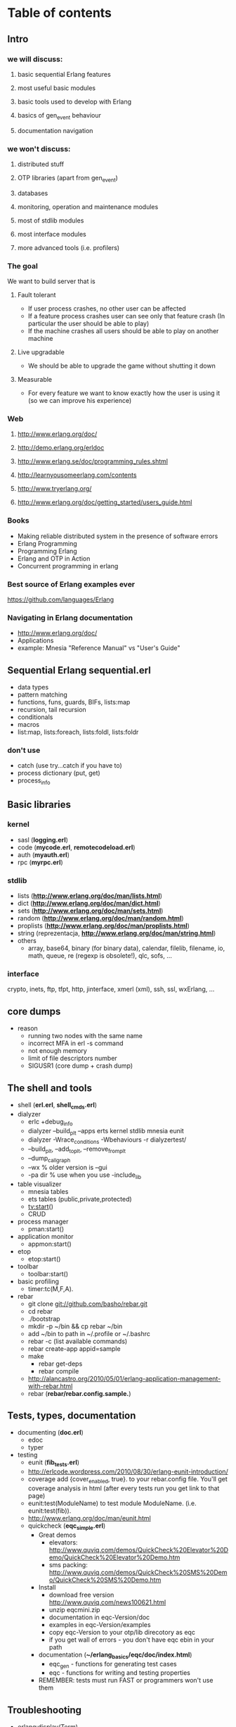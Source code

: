 # -*- org -*-

* Table of contents
** Intro
*** we will discuss:
**** basic sequential Erlang features
**** most useful basic modules
**** basic tools used to develop with Erlang
**** basics of gen_event behaviour
**** documentation navigation
*** we won't discuss:
**** distributed stuff
**** OTP libraries (apart from gen_event)
**** databases
**** monitoring, operation and maintenance modules
**** most of stdlib modules
**** most interface modules
**** more advanced tools (i.e. profilers)
*** The goal
   We want to build server that is
**** Fault tolerant
     + If user process crashes, no other user can be affected
     + If a feature process crashes user can see only that feature
       crash (In particular the user should be able to play)
     + If the machine crashes all users should be able to play on
       another machine
**** Live upgradable
     + We should be able to upgrade the game without shutting it down
**** Measurable
     + For every feature we want to know exactly how the user is using
       it (so we can improve his experience)
*** Web
**** http://www.erlang.org/doc/
**** http://demo.erlang.org/erldoc
**** http://www.erlang.se/doc/programming_rules.shtml
**** http://learnyousomeerlang.com/contents
**** http://www.tryerlang.org/
**** http://www.erlang.org/doc/getting_started/users_guide.html
*** Books
   - Making reliable distributed system in the presence of software errors
   - Erlang Programming
   - Programming Erlang
   - Erlang and OTP in Action
   - Concurrent programming in erlang
*** Best source of Erlang examples ever
    https://github.com/languages/Erlang
*** Navigating in Erlang documentation
   - http://www.erlang.org/doc/
   - Applications
   - example: Mnesia "Reference Manual" vs "User's Guide"
** Sequential Erlang *sequential.erl*
   - data types
   - pattern matching
   - functions, funs, guards, BIFs, lists:map
   - recursion, tail recursion
   - conditionals
   - macros
   - list:map, lists:foreach, lists:foldl, lists:foldr
*** don't use
   - catch (use try...catch if you have to)
   - process dictionary (put, get)
   - process_info
** Basic libraries
*** kernel
   - sasl (*logging.erl*)
   - code (*mycode.erl*, *remotecodeload.erl*)
   - auth (*myauth.erl*)
   - rpc (*myrpc.erl*)
*** stdlib
   - lists (*http://www.erlang.org/doc/man/lists.html*)
   - dict (*http://www.erlang.org/doc/man/dict.html*)
   - sets (*http://www.erlang.org/doc/man/sets.html*)
   - random (*http://www.erlang.org/doc/man/random.html*)
   - proplists (*http://www.erlang.org/doc/man/proplists.html*)
   - string (reprezentacja, *http://www.erlang.org/doc/man/string.html*)
   - others
     + array, base64, binary (for binary data), calendar, filelib,
       filename, io, math, queue, re (regexp is obsolete!), qlc, sofs, ...
*** interface
    crypto, inets, ftp, tfpt, http, jinterface, xmerl (xml), ssh, ssl, wxErlang, ...
** core dumps
   - reason
     + running two nodes with the same name
     + incorrect MFA in erl -s command
     + not enough memory
     + limit of file descriptors number
     + SIGUSR1 (core dump + crash dump)
** The shell and tools
   - shell (*erl.erl*, *shell_cmds.erl*)
   - dialyzer
      + erlc +debug_info
      + dialyzer --build_plt --apps erts kernel stdlib mnesia eunit
      + dialyzer -Wrace_conditions -Wbehaviours -r dialyzertest/
      + --build_plt, --add_to_plt, --remove_from_plt
      + --dump_call_graph
      + --wx % older version is --gui
      + -pa dir % use when you use -include_lib
   - table visualizer
      + mnesia tables
      + ets tables (public,private,protected)
      + tv:start()
      + CRUD
   - process manager
      + pman:start()
   - application monitor
      + appmon:start()
   - etop
      + etop:start()
   - toolbar
      + toolbar:start()
   - basic profiling
      + timer:tc(M,F,A).
   - rebar
      + git clone git://github.com/basho/rebar.git
      + cd rebar
      + ./bootstrap
      + mkdir -p ~/bin && cp rebar ~/bin
      + add ~/bin to path in ~/.profile or ~/.bashrc
      + rebar -c (list available commands)
      + rebar create-app appid=sample
      + make
         - rebar get-deps
         - rebar compile
      + http://alancastro.org/2010/05/01/erlang-application-management-with-rebar.html
      + rebar (*rebar/rebar.config.sample.*)
** Tests, types, documentation
   - documenting (*doc.erl*)
      + edoc
      + typer
   - testing
      + eunit (*fib_tests.erl*)
      + http://erlcode.wordpress.com/2010/08/30/erlang-eunit-introduction/
      + coverage add {cover_enabled, true}. to your rebar.config
        file. You'll get coverage analysis in html (after every tests
        run you get link to that page)
      + eunit:test(ModuleName) to test module ModuleName. (i.e. eunit:test(fib)).
      + http://www.erlang.org/doc/man/eunit.html
      + quickcheck (*eqc_simple.erl*)
        - Great demos
          + elevators: http://www.quviq.com/demos/QuickCheck%20Elevator%20Demo/QuickCheck%20Elevator%20Demo.htm
          + sms packing: http://www.quviq.com/demos/QuickCheck%20SMS%20Demo/QuickCheck%20SMS%20Demo.htm
        - Install
          + download free version http://www.quviq.com/news100621.html
          + unzip eqcmini.zip
          + documentation in eqc-Version/doc
          + examples in eqc-Version/examples
          + copy eqc-Version to your otp/lib direcotory as eqc
          + if you get wall of errors - you don't have eqc ebin in your path
        - documentation (*~/erlang_basics/eqc/doc/index.html*)
          - eqc_gen - functions for generating test cases
          - eqc - functions for writing and testing properties
        - REMEMBER: tests must run FAST or programmers won't use them
** Troubleshooting
 - erlang:display(Term)
 - C-c
    + (l)oaded !!
    + (d)istribution
    + (c)ontinue
    + (v)ersion
 - functions
    + i() - process list
    + i(X,Y,Z) - process info for pid(X,Y,Z)
    + ni() - process list on all nodes
    + m() - module list
    + bt(Pid) - backtrace
    + memory() - memory allocation information
    + regs() / nregs() - registered processes (single node / all nodes)
    + statistics(Type)
      - garbage_colletion --> {number of GCs, Words reclaimed, 0}
      - io --> total number of bytes received/sent through ports
      - run_queue --> number of processes ready to run
      - runtime --> {Total, SinceLastCall}
      - wall_clock --> {Total, SinceLastCall}
    + process_info(Pid), process_info(Pid, Flag)
  + debugger (needs debug_info)
    + debugger:start()
    + module/interpret, choose source file
    + every NEWLY STARTED interpreted module will be shown in Monitor window
    + pman is helpful when you need to kill supervised process
    + you can mark "first call" and "on break"
    + doubleclick on interpreted module name
    + break/function or double click on lines where breakpoint should be placed
  + appmon tracing (very simple)
  + pman tracing (very simple yet powerful)
  + dbg - textbased tracer (almost no overhead - can be used on production system)
    + http://www.erlang.org/doc/man/dbg.html
    + http://www.protest-project.eu/upload/tutorials/November2010/DBG_TTB_tutorial_Nov_2010.pdf
    + for tracing processes (not functions)
    + can trace send/receive message, function calls, exit, spawn, link/unlink,...
    + trace emits message that dbg process gets
    + dbg:tracer()
    + dbg:p(What, Flags)
      - What: pid(), all, new, existing, registered name, {X,Y,Z}
      - Flags:
        + s - send messages
        + r - receive messages
        + m - sending&receiving messages
        + c - calls to functions
        + p - process related (spawn, links)
        + so[f]s - set of [first] spawn. Inherit flags for new processes
        + so[f]l - set on [first] link. Inherit flags when linking new process
        + all - set all flags
        + clear - clear all flags
        + running - process scheduling
        + garbage_collection - when GC occurs
        + timestamp - attach timestamp
        + arity - show arity instead of argument
    + dbg:stop_clear(), dbg:p(What, clear).
    + dbg:p(self(), [garbage_collection]).
    + dbg:p(self(), [m, timestamp]).
    + dbg:p(all, [c, timestamp]).
      - you have to call dbg:tp({M,F,A}, MatchSpec) (tp - trace pattern, tpl - qtrace pattern local)
      - dbg:tp(io, format, '_', []).
      - use dbg:fun2ms(F) to generate Match Specyfication
        + F takes list of parameters
        + dbg:fun2ms(fun([A,B]) when is_list(A) andalso is_integer(B) -> message(caller) end).
        + dbg:fun2m(fun([A, A]) -> ok end).
        + dbg:fun2ms(fun([A,B]) when A > B -> enable_trace(garbage_collection) end).
        + message(caller())
    + distributed debugging dbg:n(Node), dbg:ln(), dbg:cn(Node) - add, list, clear (remove) Node
  + ttb (distributed tracing)
    + ttb:tracer([q@lmm, w@lmm, e@lmm], [{file, "example_trace"}]).
    + ttb:p(all, c). % same as dbg:p
    + ttb:tp/tpl/ctp/ctpl % same as dbg:tp/tpl/ct/ctpl
    + ttb:stop([format]).
HandlerFun =
    fun(Fd, Trace, TraceInfo, _) ->
        io:format(Fd,"= TraceInfo:",[]),
        io:format(Fd,"~1000p~n",[TraceInfo]),
        io:format(Fd,"= Trace    :",[]),
        io:format(Fd,"~1000p~n~n",[Trace])
    end.
ttb:format("ttb_upload-20101113-202517", [{out,"mytrace.log"}, {handler, {HandlerFun, ok}}]).
  + sys
    + debugging OTP behaviours
    + http://www.erlang.org/doc/design_principles/spec_proc.html
  + seq_trace
    + sequential tracing
    + http://www.erlang.org/doc/man/seq_trace.html
  + others: eper, invisio, onvisio
** The rules
   - use STDLIB if you can (i.e. lists module)
   - isolate "tricky" or "dirty" code into separate modules
   - don't make assumptions about what the caller will do with the
     results of the function (i.e. bad args!)
   - don't use clipboard inheritance
   - don't optimize code
   - try to eliminate side effects
   - make code as deterministic as possible
   - don't program defensively (example with case)
   - separate error handling and normal case code
   - tag messages and returned values
   - write tail recursive functions if possible
   - 15-20 LOC functions
   - < 400 LOC modules
   - < 80 characters lines
   - ThisIsVariableName, this_is_function_or_atom_name
   - {12, 23, 45} (not {12,23,45} or { 12, 23, 45 })
   - Don't put your name in the code
   - Document all the errors (and warnings)
   - Don't comment out old code - remove it
   - Don't introduce trailing whitespaces!
   - Commit logical changes and whitespace changes separately
   - more at http://www.erlang.se/doc/programming_rules.shtml
** Event handlers (own_event_handler.erl)
